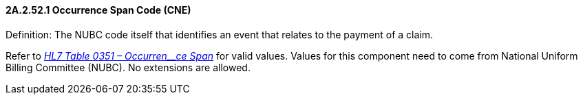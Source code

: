 ==== 2A.2.52.1 Occurrence Span Code (CNE)

Definition: The NUBC code itself that identifies an event that relates to the payment of a claim.

Refer to file:///E:\V2\v2.9%20final%20Nov%20from%20Frank\V29_CH02C_Tables.docx#HL70351[_HL7 Table_ _0351 – Occurren__ce Span_] for valid values. Values for this component need to come from National Uniform Billing Committee (NUBC). No extensions are allowed.

